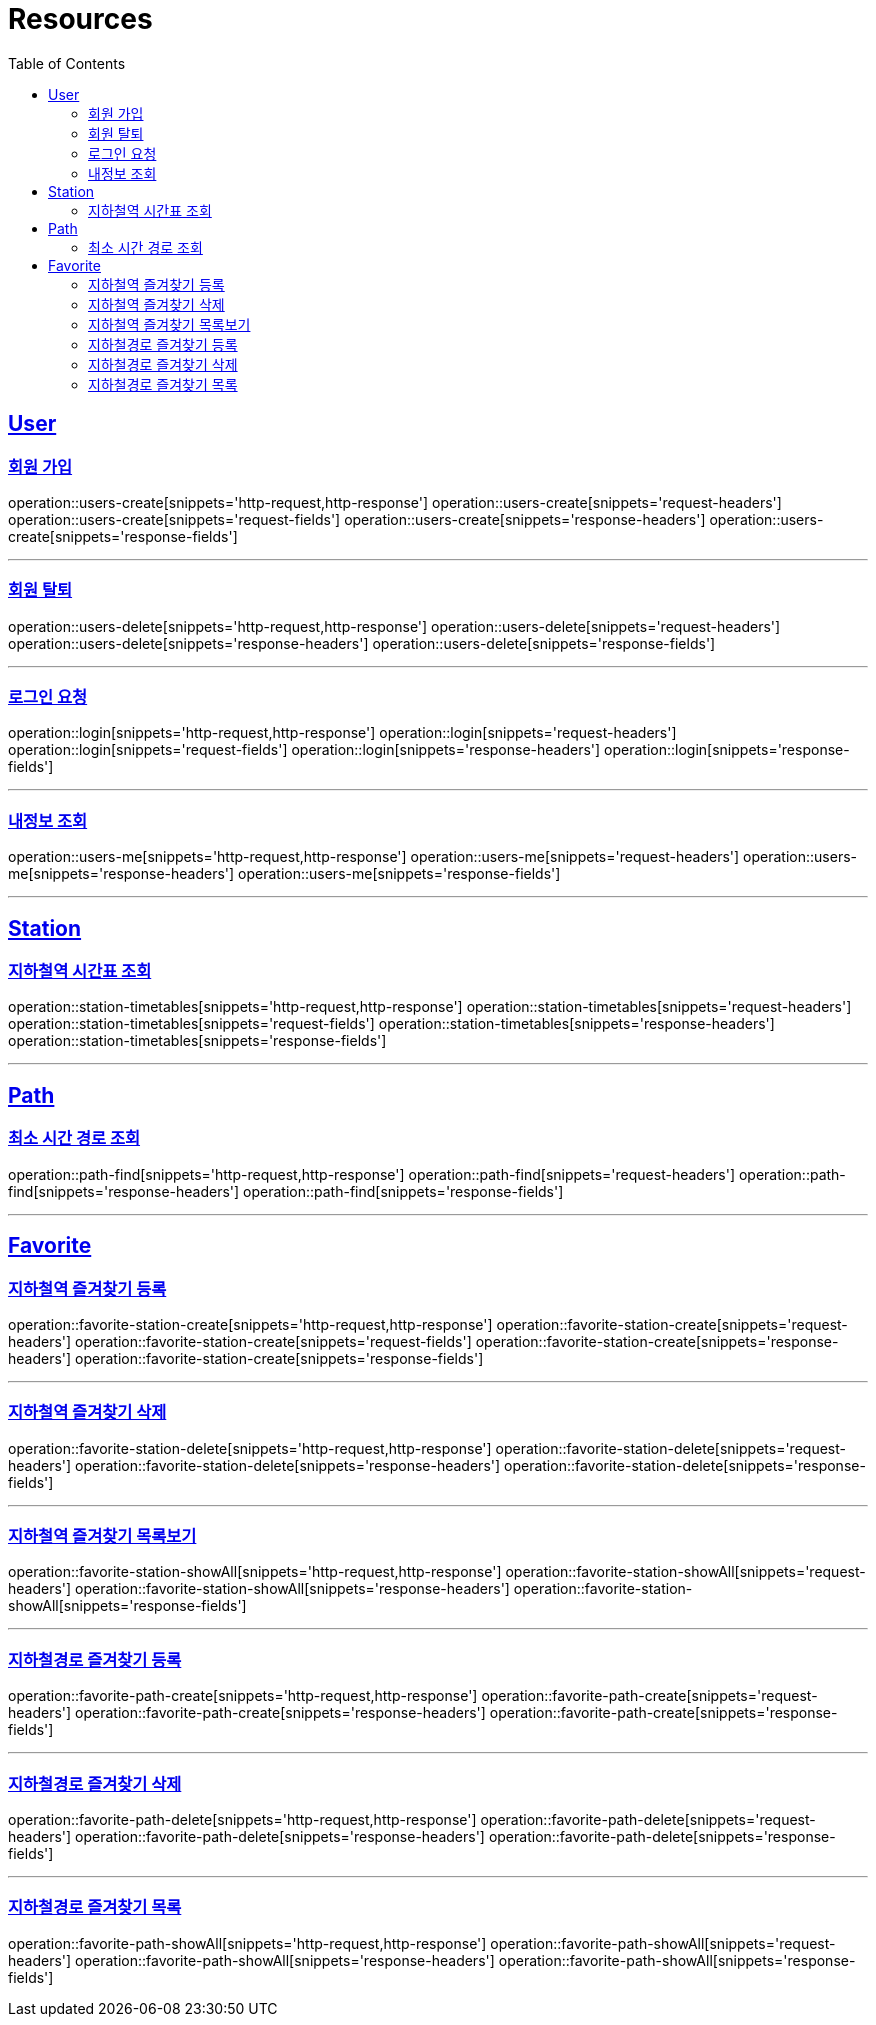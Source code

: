 ifndef::snippets[]
:snippets: ../../../build/generated-snippets
endif::[]
:doctype: book
:icons: font
:source-highlighter: highlightjs
:toc: left
:toclevels: 6
:sectlinks:
:operation-http-request-title: Example Request
:operation-http-response-title: Example Response

[[resources]]
= Resources

[[resources-users]]
== User

[[resources-users-create]]
=== 회원 가입

operation::users-create[snippets='http-request,http-response']
operation::users-create[snippets='request-headers']
operation::users-create[snippets='request-fields']
operation::users-create[snippets='response-headers']
operation::users-create[snippets='response-fields']

---

[[resources-users-delete]]
=== 회원 탈퇴

operation::users-delete[snippets='http-request,http-response']
operation::users-delete[snippets='request-headers']
operation::users-delete[snippets='response-headers']
operation::users-delete[snippets='response-fields']

---

[[resources-login]]
=== 로그인 요청

operation::login[snippets='http-request,http-response']
operation::login[snippets='request-headers']
operation::login[snippets='request-fields']
operation::login[snippets='response-headers']
operation::login[snippets='response-fields']

---

[[resources-users-me]]
=== 내정보 조회

operation::users-me[snippets='http-request,http-response']
operation::users-me[snippets='request-headers']
operation::users-me[snippets='response-headers']
operation::users-me[snippets='response-fields']

---

[[resources-station]]
== Station

[[resources-station-timetables]]
=== 지하철역 시간표 조회

operation::station-timetables[snippets='http-request,http-response']
operation::station-timetables[snippets='request-headers']
operation::station-timetables[snippets='request-fields']
operation::station-timetables[snippets='response-headers']
operation::station-timetables[snippets='response-fields']

---

[[resources-path]]
== Path

[[resources-path-find]]
=== 최소 시간 경로 조회
operation::path-find[snippets='http-request,http-response']
operation::path-find[snippets='request-headers']
operation::path-find[snippets='response-headers']
operation::path-find[snippets='response-fields']

---

[[resources-favorite]]
== Favorite

[[resources-favorite-station-create]]
=== 지하철역 즐겨찾기 등록

operation::favorite-station-create[snippets='http-request,http-response']
operation::favorite-station-create[snippets='request-headers']
operation::favorite-station-create[snippets='request-fields']
operation::favorite-station-create[snippets='response-headers']
operation::favorite-station-create[snippets='response-fields']

---

[[resources-favorite-station-delete]]
=== 지하철역 즐겨찾기 삭제

operation::favorite-station-delete[snippets='http-request,http-response']
operation::favorite-station-delete[snippets='request-headers']
operation::favorite-station-delete[snippets='response-headers']
operation::favorite-station-delete[snippets='response-fields']

---

[[resources-favorite-station-showAll]]
=== 지하철역 즐겨찾기 목록보기

operation::favorite-station-showAll[snippets='http-request,http-response']
operation::favorite-station-showAll[snippets='request-headers']
operation::favorite-station-showAll[snippets='response-headers']
operation::favorite-station-showAll[snippets='response-fields']

---

[[resources-favorite-path-create]]
=== 지하철경로 즐겨찾기 등록

operation::favorite-path-create[snippets='http-request,http-response']
operation::favorite-path-create[snippets='request-headers']
operation::favorite-path-create[snippets='response-headers']
operation::favorite-path-create[snippets='response-fields']

---

[[resources-favorite-path-delete]]
=== 지하철경로 즐겨찾기 삭제

operation::favorite-path-delete[snippets='http-request,http-response']
operation::favorite-path-delete[snippets='request-headers']
operation::favorite-path-delete[snippets='response-headers']
operation::favorite-path-delete[snippets='response-fields']

---

[[resources-favorite-path-showAll]]
=== 지하철경로 즐겨찾기 목록

operation::favorite-path-showAll[snippets='http-request,http-response']
operation::favorite-path-showAll[snippets='request-headers']
operation::favorite-path-showAll[snippets='response-headers']
operation::favorite-path-showAll[snippets='response-fields']

